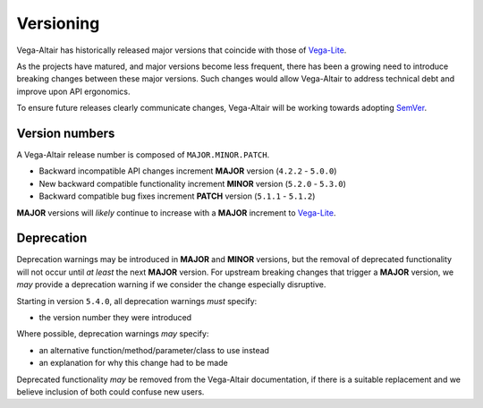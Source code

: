 Versioning
==========
Vega-Altair has historically released major versions that coincide with those of Vega-Lite_.

As the projects have matured, and major versions become less frequent, there has been a growing need to introduce breaking changes between these major versions.
Such changes would allow Vega-Altair to address technical debt and improve upon API ergonomics.

To ensure future releases clearly communicate changes, Vega-Altair will be working towards adopting SemVer_.

Version numbers
---------------

A Vega-Altair release number is composed of ``MAJOR.MINOR.PATCH``.

* Backward incompatible API changes increment **MAJOR** version (``4.2.2`` - ``5.0.0``)
* New backward compatible functionality increment **MINOR** version (``5.2.0`` - ``5.3.0``)
* Backward compatible bug fixes increment **PATCH** version (``5.1.1`` - ``5.1.2``)

**MAJOR** versions will *likely* continue to increase with a **MAJOR** increment to Vega-Lite_.

Deprecation
-----------
Deprecation warnings may be introduced in **MAJOR** and **MINOR** versions, 
but the removal of deprecated functionality will not occur until *at least* the next **MAJOR** version.
For upstream breaking changes that trigger a **MAJOR** version, 
we *may* provide a deprecation warning if we consider the change especially disruptive.

Starting in version ``5.4.0``, all deprecation warnings *must* specify:

* the version number they were introduced

Where possible, deprecation warnings *may* specify:

* an alternative function/method/parameter/class to use instead
* an explanation for why this change had to be made

Deprecated functionality *may* be removed from the Vega-Altair documentation, if there is a 
suitable replacement and we believe inclusion of both could confuse new users.

.. _Vega-Lite: https://github.com/vega/vega-lite
.. _SemVer: https://semver.org/